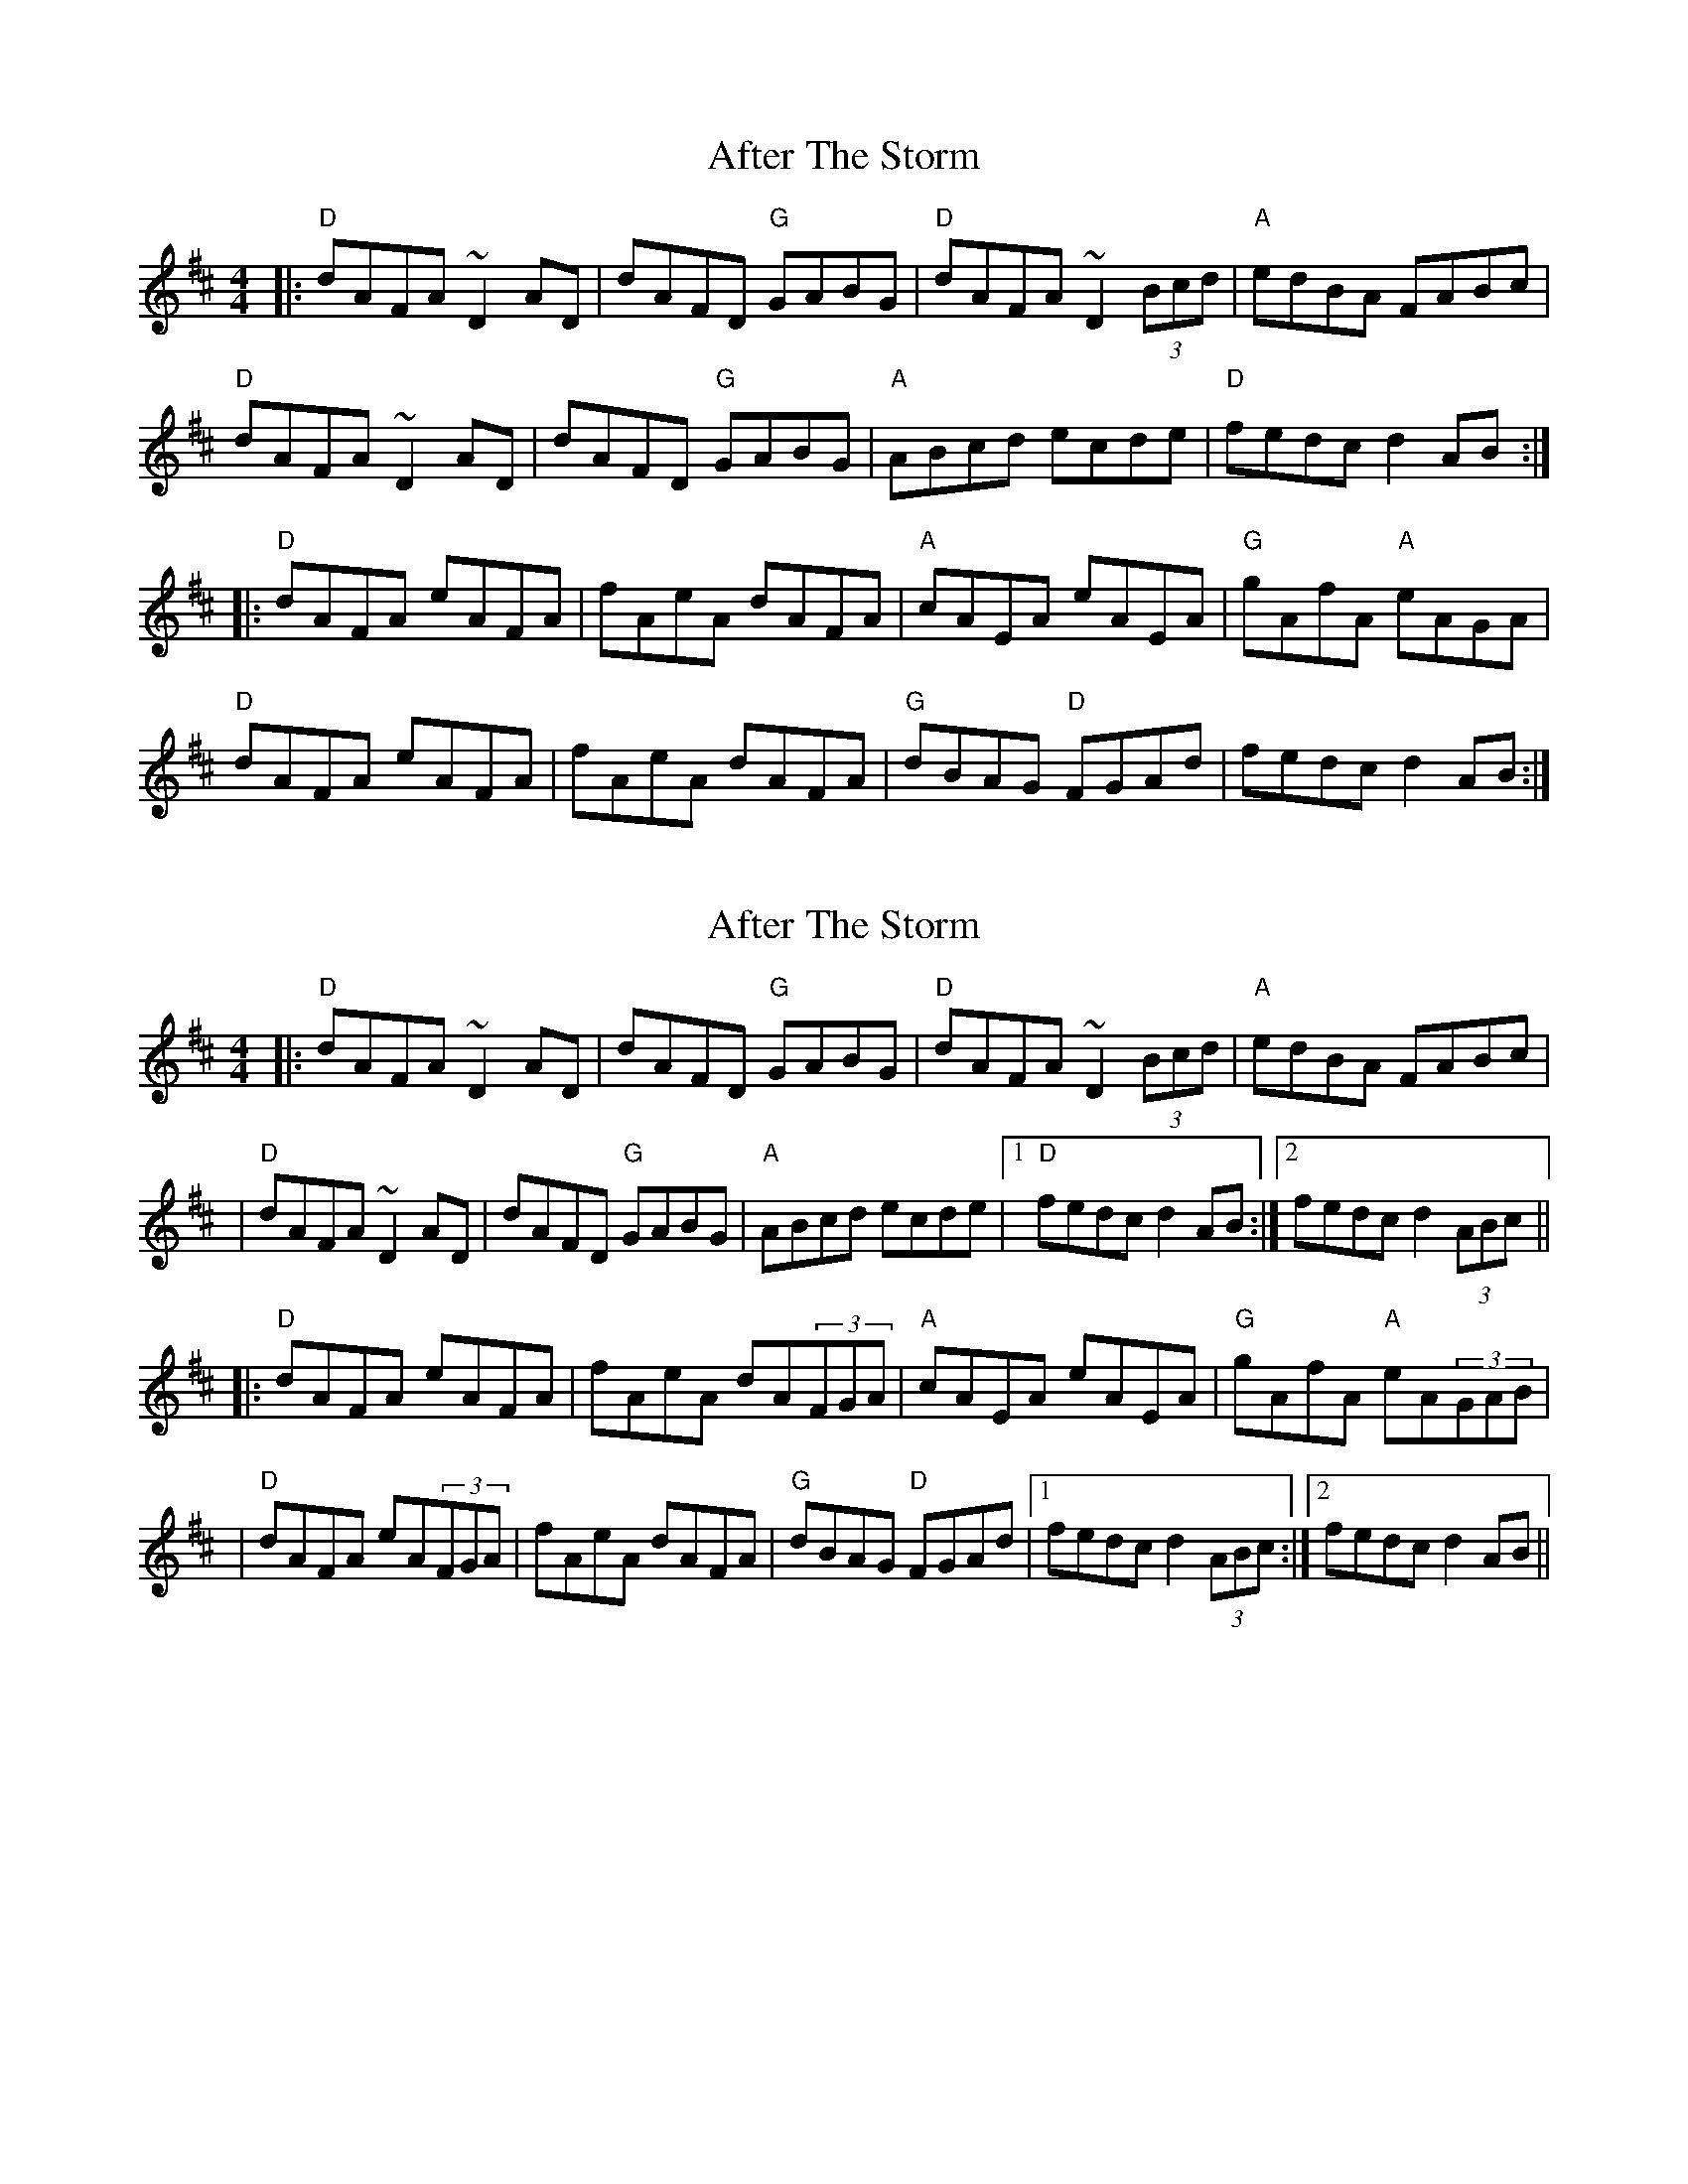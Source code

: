 X: 1
T: After The Storm
Z: JosephC
S: https://thesession.org/tunes/7933#setting7933
R: reel
M: 4/4
L: 1/8
K: Dmaj
|:"D"dAFA ~D2AD|dAFD "G"GABG|"D"dAFA ~D2(3Bcd|"A"edBA FABc|
"D"dAFA ~D2AD|dAFD "G"GABG|"A"ABcd ecde|"D"fedc d2AB:|
|:"D"dAFA eAFA|fAeA dAFA|"A"cAEA eAEA|"G"gAfA "A"eAGA|
"D"dAFA eAFA|fAeA dAFA|"G"dBAG "D"FGAd|fedc d2AB:|
X: 2
T: After The Storm
Z: JosephC
S: https://thesession.org/tunes/7933#setting19198
R: reel
M: 4/4
L: 1/8
K: Dmaj
|:"D"dAFA ~D2AD|dAFD "G"GABG|"D"dAFA ~D2(3Bcd|"A"edBA FABc||"D"dAFA ~D2AD|dAFD "G"GABG|"A"ABcd ecde|1"D"fedc d2AB:|2fedc d2(3ABc|||:"D"dAFA eAFA|fAeA dA(3FGA|"A"cAEA eAEA|"G"gAfA "A"eA(3GAB||"D"dAFA eA(3FGA|fAeA dAFA|"G"dBAG "D"FGAd|1fedc d2(3ABc:|2fedc d2AB||
X: 3
T: After The Storm
Z: JosephC
S: https://thesession.org/tunes/7933#setting19199
R: reel
M: 4/4
L: 1/8
K: Dmaj
|:"D"dAFA ~D2AD|dAFD "G"GABG|"D"dAFA ~D2(3Bcd|"A"edBA FABc||"D"dAFA ~D2AD|dAFD "G"GABG|"A"ABcd ecde|1"D"fedc d2AB:|2fedc d2(3ABc|||:"D"dAFA eAFA|fAeA dA(3FGA|"A"cAEA eAEA|"G"gAfA "A"eA(3GAB||"D"dAFA eAFA|fAeA dA(3FGA|"G"dBAG "D"FGAd|1fedc d2(3ABc:|2fedc d2AB||
